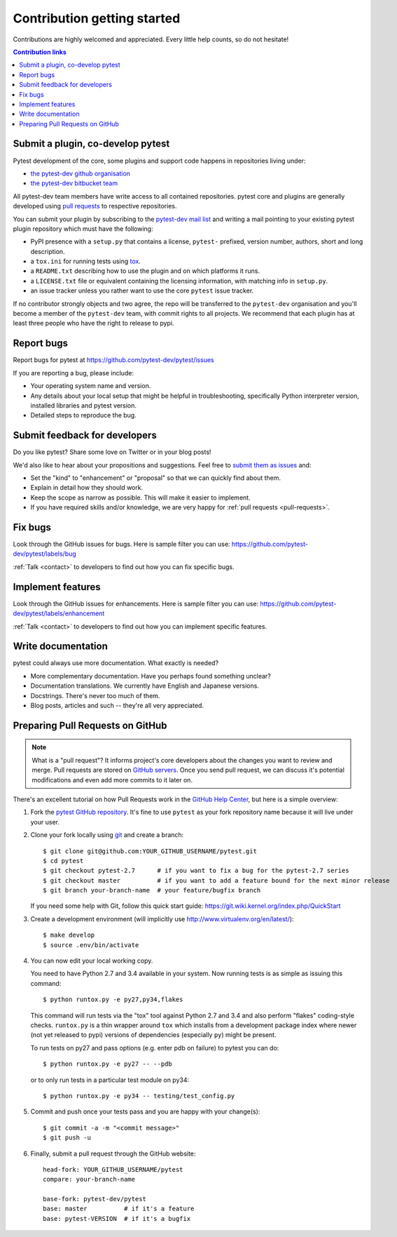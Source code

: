 ============================
Contribution getting started
============================

Contributions are highly welcomed and appreciated.  Every little help counts,
so do not hesitate!

.. contents:: Contribution links
   :depth: 2


.. _submitplugin:

Submit a plugin, co-develop pytest
----------------------------------

Pytest development of the core, some plugins and support code happens
in repositories living under:

- `the pytest-dev github organisation <https://github.com/pytest-dev>`_

- `the pytest-dev bitbucket team <https://bitbucket.org/pytest-dev>`_

All pytest-dev team members have write access to all contained
repositories.  pytest core and plugins are generally developed
using `pull requests`_ to respective repositories.

You can submit your plugin by subscribing to the `pytest-dev mail list
<https://mail.python.org/mailman/listinfo/pytest-dev>`_ and writing a
mail pointing to your existing pytest plugin repository which must have
the following:

- PyPI presence with a ``setup.py`` that contains a license, ``pytest-``
  prefixed, version number, authors, short and long description.

- a ``tox.ini`` for running tests using `tox <http://tox.testrun.org>`_.

- a ``README.txt`` describing how to use the plugin and on which
  platforms it runs.

- a ``LICENSE.txt`` file or equivalent containing the licensing
  information, with matching info in ``setup.py``.

- an issue tracker unless you rather want to use the core ``pytest``
  issue tracker.

If no contributor strongly objects and two agree, the repo will be
transferred to the ``pytest-dev`` organisation and you'll become a
member of the ``pytest-dev`` team, with commit rights to all projects.
We recommend that each plugin has at least three people who have the
right to release to pypi.


.. _reportbugs:

Report bugs
-----------

Report bugs for pytest at https://github.com/pytest-dev/pytest/issues

If you are reporting a bug, please include:

* Your operating system name and version.
* Any details about your local setup that might be helpful in troubleshooting,
  specifically Python interpreter version,
  installed libraries and pytest version.
* Detailed steps to reproduce the bug.

.. _submitfeedback:

Submit feedback for developers
------------------------------

Do you like pytest?  Share some love on Twitter or in your blog posts!

We'd also like to hear about your propositions and suggestions.  Feel free to
`submit them as issues <https://github.com/pytest-dev/pytest/issues>`__ and:

* Set the "kind" to "enhancement" or "proposal" so that we can quickly find
  about them.
* Explain in detail how they should work.
* Keep the scope as narrow as possible.  This will make it easier to implement.
* If you have required skills and/or knowledge, we are very happy for
  :ref:`pull requests <pull-requests>`.

.. _fixbugs:

Fix bugs
--------

Look through the GitHub issues for bugs.  Here is sample filter you can use:
https://github.com/pytest-dev/pytest/labels/bug

:ref:`Talk <contact>` to developers to find out how you can fix specific bugs.

.. _writeplugins:

Implement features
------------------

Look through the GitHub issues for enhancements.  Here is sample filter you
can use:
https://github.com/pytest-dev/pytest/labels/enhancement

:ref:`Talk <contact>` to developers to find out how you can implement specific
features.

Write documentation
-------------------

pytest could always use more documentation.  What exactly is needed?

* More complementary documentation.  Have you perhaps found something unclear?
* Documentation translations.  We currently have English and Japanese versions.
* Docstrings.  There's never too much of them.
* Blog posts, articles and such -- they're all very appreciated.

.. _`pull requests`:
.. _pull-requests:

Preparing Pull Requests on GitHub
---------------------------------

.. note::
  What is a "pull request"?  It informs project's core developers about the
  changes you want to review and merge.  Pull requests are stored on
  `GitHub servers <https://github.com/pytest-dev/pytest/pulls>`_.
  Once you send pull request, we can discuss it's potential modifications and
  even add more commits to it later on.

There's an excellent tutorial on how Pull Requests work in the
`GitHub Help Center <https://help.github.com/articles/using-pull-requests/>`_,
but here is a simple overview:

#. Fork the
   `pytest GitHub repository <https://github.com/pytest-dev/pytest>`__.  It's
   fine to use ``pytest`` as your fork repository name because it will live
   under your user.

#. Clone your fork locally using `git <https://git-scm.com/>`_ and create a branch::

    $ git clone git@github.com:YOUR_GITHUB_USERNAME/pytest.git
    $ cd pytest
    $ git checkout pytest-2.7      # if you want to fix a bug for the pytest-2.7 series
    $ git checkout master          # if you want to add a feature bound for the next minor release
    $ git branch your-branch-name  # your feature/bugfix branch

   If you need some help with Git, follow this quick start
   guide: https://git.wiki.kernel.org/index.php/QuickStart

#. Create a development environment
   (will implicitly use http://www.virtualenv.org/en/latest/)::

    $ make develop
    $ source .env/bin/activate

#. You can now edit your local working copy.

   You need to have Python 2.7 and 3.4 available in your system.  Now
   running tests is as simple as issuing this command::

    $ python runtox.py -e py27,py34,flakes

   This command will run tests via the "tox" tool against Python 2.7 and 3.4
   and also perform "flakes" coding-style checks.  ``runtox.py`` is
   a thin wrapper around ``tox`` which installs from a development package
   index where newer (not yet released to pypi) versions of dependencies
   (especially ``py``) might be present.

   To run tests on py27 and pass options (e.g. enter pdb on failure)
   to pytest you can do::

    $ python runtox.py -e py27 -- --pdb

   or to only run tests in a particular test module on py34::

    $ python runtox.py -e py34 -- testing/test_config.py

#. Commit and push once your tests pass and you are happy with your change(s)::

    $ git commit -a -m "<commit message>"
    $ git push -u

#. Finally, submit a pull request through the GitHub website:

   .. image:: img/pullrequest.png
    :width: 700px
    :align: center

   ::

    head-fork: YOUR_GITHUB_USERNAME/pytest
    compare: your-branch-name

    base-fork: pytest-dev/pytest
    base: master          # if it's a feature
    base: pytest-VERSION  # if it's a bugfix


